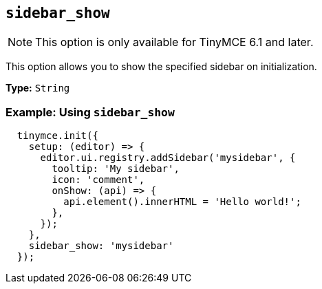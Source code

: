 [[sidebar_show]]
== `+sidebar_show+`

NOTE: This option is only available for TinyMCE 6.1 and later.

This option allows you to show the specified sidebar on initialization.

*Type:* `+String+`

=== Example: Using `+sidebar_show+`

[source,js]
----
  tinymce.init({
    setup: (editor) => {
      editor.ui.registry.addSidebar('mysidebar', {
        tooltip: 'My sidebar',
        icon: 'comment',
        onShow: (api) => {
          api.element().innerHTML = 'Hello world!';
        },
      });
    },
    sidebar_show: 'mysidebar'
  });
----
